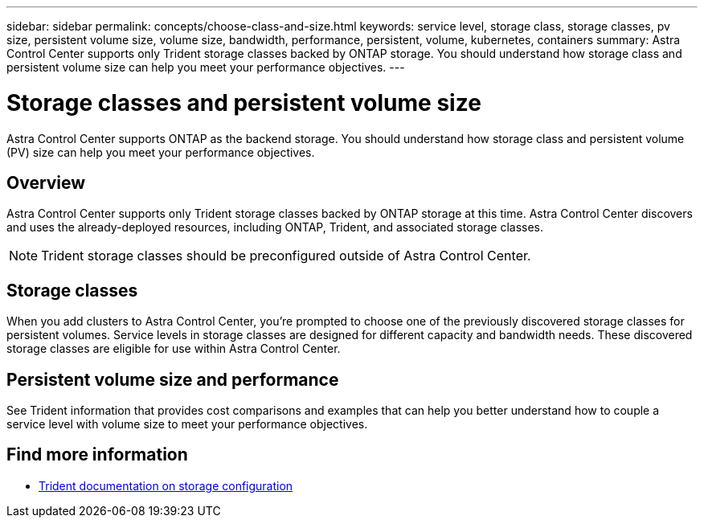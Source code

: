 ---
sidebar: sidebar
permalink: concepts/choose-class-and-size.html
keywords: service level, storage class, storage classes, pv size, persistent volume size, volume size, bandwidth, performance, persistent, volume, kubernetes, containers
summary: Astra Control Center supports only Trident storage classes backed by ONTAP storage.  You should understand how storage class and persistent volume size can help you meet your performance objectives.
---

= Storage classes and persistent volume size
:hardbreaks:
:icons: font
:imagesdir: ../media/concepts/

[.lead]
Astra Control Center supports ONTAP as the backend storage. You should understand how storage class and persistent volume (PV) size can help you meet your performance objectives.

== Overview
Astra Control Center supports only Trident storage classes backed by ONTAP storage at this time. Astra Control Center discovers and uses the already-deployed resources, including ONTAP, Trident, and associated storage classes.

NOTE: Trident storage classes should be preconfigured outside of Astra Control Center.

== Storage classes

When you add clusters to Astra Control Center, you're prompted to choose one of the previously discovered storage classes for persistent volumes. Service levels in storage classes are designed for different capacity and bandwidth needs. These discovered storage classes are eligible for use within Astra Control Center.

== Persistent volume size and performance

See Trident information that provides cost comparisons and examples that can help you better understand how to couple a service level with volume size to meet your performance objectives.

== Find more information

* https://netapp-trident.readthedocs.io/en/stable-v21.01/dag/kubernetes/storage_configuration_trident.html[Trident documentation on storage configuration^]
